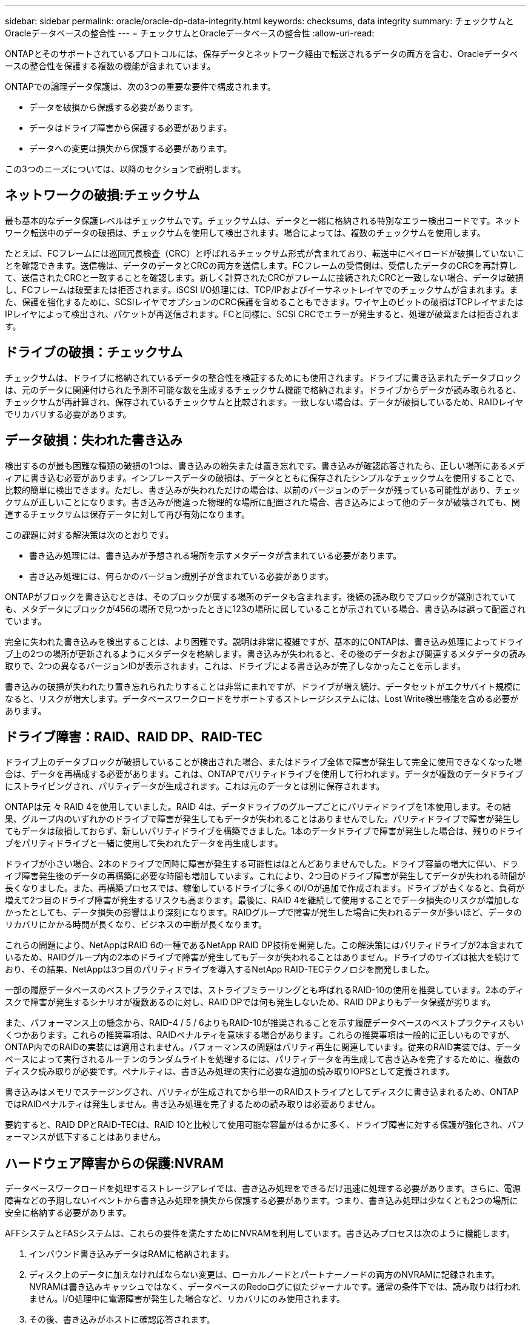 ---
sidebar: sidebar 
permalink: oracle/oracle-dp-data-integrity.html 
keywords: checksums, data integrity 
summary: チェックサムとOracleデータベースの整合性 
---
= チェックサムとOracleデータベースの整合性
:allow-uri-read: 


[role="lead"]
ONTAPとそのサポートされているプロトコルには、保存データとネットワーク経由で転送されるデータの両方を含む、Oracleデータベースの整合性を保護する複数の機能が含まれています。

ONTAPでの論理データ保護は、次の3つの重要な要件で構成されます。

* データを破損から保護する必要があります。
* データはドライブ障害から保護する必要があります。
* データへの変更は損失から保護する必要があります。


この3つのニーズについては、以降のセクションで説明します。



== ネットワークの破損:チェックサム

最も基本的なデータ保護レベルはチェックサムです。チェックサムは、データと一緒に格納される特別なエラー検出コードです。ネットワーク転送中のデータの破損は、チェックサムを使用して検出されます。場合によっては、複数のチェックサムを使用します。

たとえば、FCフレームには巡回冗長検査（CRC）と呼ばれるチェックサム形式が含まれており、転送中にペイロードが破損していないことを確認できます。送信機は、データのデータとCRCの両方を送信します。FCフレームの受信側は、受信したデータのCRCを再計算して、送信されたCRCと一致することを確認します。新しく計算されたCRCがフレームに接続されたCRCと一致しない場合、データは破損し、FCフレームは破棄または拒否されます。iSCSI I/O処理には、TCP/IPおよびイーサネットレイヤでのチェックサムが含まれます。また、保護を強化するために、SCSIレイヤでオプションのCRC保護を含めることもできます。ワイヤ上のビットの破損はTCPレイヤまたはIPレイヤによって検出され、パケットが再送信されます。FCと同様に、SCSI CRCでエラーが発生すると、処理が破棄または拒否されます。



== ドライブの破損：チェックサム

チェックサムは、ドライブに格納されているデータの整合性を検証するためにも使用されます。ドライブに書き込まれたデータブロックは、元のデータに関連付けられた予測不可能な数を生成するチェックサム機能で格納されます。ドライブからデータが読み取られると、チェックサムが再計算され、保存されているチェックサムと比較されます。一致しない場合は、データが破損しているため、RAIDレイヤでリカバリする必要があります。



== データ破損：失われた書き込み

検出するのが最も困難な種類の破損の1つは、書き込みの紛失または置き忘れです。書き込みが確認応答されたら、正しい場所にあるメディアに書き込む必要があります。インプレースデータの破損は、データとともに保存されたシンプルなチェックサムを使用することで、比較的簡単に検出できます。ただし、書き込みが失われただけの場合は、以前のバージョンのデータが残っている可能性があり、チェックサムが正しいことになります。書き込みが間違った物理的な場所に配置された場合、書き込みによって他のデータが破壊されても、関連するチェックサムは保存データに対して再び有効になります。

この課題に対する解決策は次のとおりです。

* 書き込み処理には、書き込みが予想される場所を示すメタデータが含まれている必要があります。
* 書き込み処理には、何らかのバージョン識別子が含まれている必要があります。


ONTAPがブロックを書き込むときは、そのブロックが属する場所のデータも含まれます。後続の読み取りでブロックが識別されていても、メタデータにブロックが456の場所で見つかったときに123の場所に属していることが示されている場合、書き込みは誤って配置されています。

完全に失われた書き込みを検出することは、より困難です。説明は非常に複雑ですが、基本的にONTAPは、書き込み処理によってドライブ上の2つの場所が更新されるようにメタデータを格納します。書き込みが失われると、その後のデータおよび関連するメタデータの読み取りで、2つの異なるバージョンIDが表示されます。これは、ドライブによる書き込みが完了しなかったことを示します。

書き込みの破損が失われたり置き忘れられたりすることは非常にまれですが、ドライブが増え続け、データセットがエクサバイト規模になると、リスクが増大します。データベースワークロードをサポートするストレージシステムには、Lost Write検出機能を含める必要があります。



== ドライブ障害：RAID、RAID DP、RAID-TEC

ドライブ上のデータブロックが破損していることが検出された場合、またはドライブ全体で障害が発生して完全に使用できなくなった場合は、データを再構成する必要があります。これは、ONTAPでパリティドライブを使用して行われます。データが複数のデータドライブにストライピングされ、パリティデータが生成されます。これは元のデータとは別に保存されます。

ONTAPは元 々 RAID 4を使用していました。RAID 4は、データドライブのグループごとにパリティドライブを1本使用します。その結果、グループ内のいずれかのドライブで障害が発生してもデータが失われることはありませんでした。パリティドライブで障害が発生してもデータは破損しておらず、新しいパリティドライブを構築できました。1本のデータドライブで障害が発生した場合は、残りのドライブをパリティドライブと一緒に使用して失われたデータを再生成します。

ドライブが小さい場合、2本のドライブで同時に障害が発生する可能性はほとんどありませんでした。ドライブ容量の増大に伴い、ドライブ障害発生後のデータの再構築に必要な時間も増加しています。これにより、2つ目のドライブ障害が発生してデータが失われる時間が長くなりました。また、再構築プロセスでは、稼働しているドライブに多くのI/Oが追加で作成されます。ドライブが古くなると、負荷が増えて2つ目のドライブ障害が発生するリスクも高まります。最後に、RAID 4を継続して使用することでデータ損失のリスクが増加しなかったとしても、データ損失の影響はより深刻になります。RAIDグループで障害が発生した場合に失われるデータが多いほど、データのリカバリにかかる時間が長くなり、ビジネスの中断が長くなります。

これらの問題により、NetAppはRAID 6の一種であるNetApp RAID DP技術を開発した。この解決策にはパリティドライブが2本含まれているため、RAIDグループ内の2本のドライブで障害が発生してもデータが失われることはありません。ドライブのサイズは拡大を続けており、その結果、NetAppは3つ目のパリティドライブを導入するNetApp RAID-TECテクノロジを開発しました。

一部の履歴データベースのベストプラクティスでは、ストライプミラーリングとも呼ばれるRAID-10の使用を推奨しています。2本のディスクで障害が発生するシナリオが複数あるのに対し、RAID DPでは何も発生しないため、RAID DPよりもデータ保護が劣ります。

また、パフォーマンス上の懸念から、RAID-4 / 5 / 6よりもRAID-10が推奨されることを示す履歴データベースのベストプラクティスもいくつかあります。これらの推奨事項は、RAIDペナルティを意味する場合があります。これらの推奨事項は一般的に正しいものですが、ONTAP内でのRAIDの実装には適用されません。パフォーマンスの問題はパリティ再生に関連しています。従来のRAID実装では、データベースによって実行されるルーチンのランダムライトを処理するには、パリティデータを再生成して書き込みを完了するために、複数のディスク読み取りが必要です。ペナルティは、書き込み処理の実行に必要な追加の読み取りIOPSとして定義されます。

書き込みはメモリでステージングされ、パリティが生成されてから単一のRAIDストライプとしてディスクに書き込まれるため、ONTAPではRAIDペナルティは発生しません。書き込み処理を完了するための読み取りは必要ありません。

要約すると、RAID DPとRAID-TECは、RAID 10と比較して使用可能な容量がはるかに多く、ドライブ障害に対する保護が強化され、パフォーマンスが低下することはありません。



== ハードウェア障害からの保護:NVRAM

データベースワークロードを処理するストレージアレイでは、書き込み処理をできるだけ迅速に処理する必要があります。さらに、電源障害などの予期しないイベントから書き込み処理を損失から保護する必要があります。つまり、書き込み処理は少なくとも2つの場所に安全に格納する必要があります。

AFFシステムとFASシステムは、これらの要件を満たすためにNVRAMを利用しています。書き込みプロセスは次のように機能します。

. インバウンド書き込みデータはRAMに格納されます。
. ディスク上のデータに加えなければならない変更は、ローカルノードとパートナーノードの両方のNVRAMに記録されます。NVRAMは書き込みキャッシュではなく、データベースのRedoログに似たジャーナルです。通常の条件下では、読み取りは行われません。I/O処理中に電源障害が発生した場合など、リカバリにのみ使用されます。
. その後、書き込みがホストに確認応答されます。


この段階の書き込みプロセスはアプリケーションの観点からは完了しており、データは2つの異なる場所に格納されるため、損失から保護されます。最終的に変更はディスクに書き込まれますが、書き込みが確認されたあとに実行されるためレイテンシに影響しないため、このプロセスはアプリケーションの観点からはアウトオブバンドです。このプロセスもデータベースロギングに似ています。データベースに対する変更はできるだけ早くREDOログに記録され、変更がコミットされたことが確認されます。データファイルの更新はかなり遅れて行われ、処理速度に直接影響することはありません。

コントローラで障害が発生すると、パートナーコントローラが必要なディスクの所有権を取得し、ログに記録されたデータをNVRAMに再生して、障害発生時に転送中だったI/O処理をリカバリします。



== ハードウェア障害からの保護：NVFAIL

前述したように、書き込みの確認応答は、少なくとも1台の他のコントローラでローカルのNVRAMとNVRAMに記録されるまで返されません。このアプローチにより、ハードウェア障害や停電が発生しても、転送中のI/Oが失われることはありません。ローカルのNVRAMに障害が発生したり、HAパートナーへの接続に障害が発生したりすると、この実行中のデータはミラーリングされなくなります。

ローカルNVRAMからエラーが報告されると、ノードはシャットダウンします。このシャットダウンにより、HAパートナーコントローラにフェイルオーバーします。障害が発生したコントローラが書き込み処理を確認していないため、データが失われることはありません。

データが同期されていない場合、ONTAPは、強制的にフェイルオーバーを実行しない限り、フェイルオーバーを許可しません。この方法で条件を変更すると、元のコントローラにデータが残っている可能性があり、データ損失が許容されることが確認されます。

データベースはディスク上のデータの大規模な内部キャッシュを保持しているため、フェイルオーバーが強制された場合、データベースが破損する可能性が特に高くなります。強制的なフェイルオーバーが発生した場合、以前に承認された変更は事実上破棄されます。ストレージアレイの内容は実質的に時間を逆方向に移動し、データベースキャッシュの状態はディスク上のデータの状態を反映しなくなります。

この状況からデータを保護するために、ONTAPでは、NVRAMの障害に対する特別な保護をボリュームに設定できます。この保護メカニズムがトリガーされると、ボリュームがNVFAILという状態になります。この状態では、古いデータを使用しないように原因AアプリケーションをシャットダウンするI/Oエラーが発生します。確認済みの書き込みがストレージアレイに存在する必要があるため、データは失われません。

次の手順では、管理者がホストを完全にシャットダウンしてから、LUNとボリュームを手動で再度オンラインに戻します。これらの手順にはいくつかの作業が含まれる可能性がありますが、このアプローチはデータの整合性を確保するための最も安全な方法です。すべてのデータがこの保護を必要とするわけではありません。そのため、NVFAILの動作はボリューム単位で設定できます。



== サイトおよびシェルフ障害からの保護：SyncMirrorとプレックス

SyncMirrorは、RAID DPやRAID-TECを強化するミラーリングテクノロジですが、これに代わるものではありません。2つの独立したRAIDグループの内容をミラーリングします。論理構成は次のとおりです。

* ドライブは、場所に基づいて2つのプールに構成されます。1つのプールはサイトAのすべてのドライブで構成され、2つ目のプールはサイトBのすべてのドライブで構成されます。
* 次に、アグリゲートと呼ばれる共通のストレージプールが、RAIDグループのミラーセットに基づいて作成されます。各サイトから同じ数のドライブが引き出されます。たとえば、20ドライブのSyncMirrorアグリゲートは、サイトAの10本のドライブとサイトBの10本のドライブで構成されます。
* 特定のサイトのドライブセットは、ミラーリングを使用することなく、1つ以上の完全に冗長化されたRAID-DPまたはRAID-TECグループとして自動的に構成されます。これにより、サイトが失われても継続的なデータ保護が実現します。


image:syncmirror.png["エラー：グラフィックイメージがありません"]

上の図は、SyncMirror構成の例を示しています。24ドライブのアグリゲートをコントローラに作成しました。このアグリゲートは、サイトAで割り当てられたシェルフの12本のドライブと、サイトBで割り当てられたシェルフの12本のドライブで構成されています。ドライブは2つのミラーRAIDグループにグループ化されました。RAIDグループ0には、サイトAの6ドライブプレックスが含まれており、サイトBの6ドライブプレックスにミラーリングされています。同様に、RAIDグループ1にはサイトAの6ドライブプレックスが含まれており、サイトBの6ドライブプレックスにミラーリングされています。

SyncMirrorは通常、MetroClusterシステムにリモートミラーリングを提供するために使用され、各サイトにデータのコピーが1つずつ配置されます。場合によっては、1つのシステムで追加レベルの冗長性を提供するために使用されます。特に、シェルフレベルの冗長性を提供します。ドライブシェルフにはすでにデュアル電源装置とコントローラが搭載されており、全体的には板金をほとんど使用していませんが、場合によっては追加の保護が保証されることがあります。たとえば、あるNetAppのお客様は、自動車テストで使用するモバイルリアルタイム分析プラットフォームにSyncMirrorを導入しています。システムは、独立したUPSシステムからの独立した電源供給によって供給される2つの物理ラックに分割されました。

==チェックサム

チェックサムのトピックは、Oracle RMANのストリーミングバックアップをSnapshotベースのバックアップに移行することに慣れているDBAにとって特に関心があります。RMANの機能の1つは、バックアップ処理中に整合性チェックを実行することです。この機能には何らかの価値がありますが、その最大のメリットは、データベースが最新のストレージアレイで使用されていないことです。Oracleデータベースに物理ドライブが使用されている場合、ドライブの使用年数が経つと最終的にはほぼ確実に破損します。この問題は、真のストレージアレイではアレイベースのチェックサムによって解決されます。

実際のストレージアレイでは、複数のレベルでチェックサムを使用してデータの整合性が保護されます。IPベースのネットワークでデータが破損した場合、Transmission Control Protocol（TCP）レイヤはパケットデータを拒否し、再送信を要求します。FCプロトコルには、カプセル化されたSCSIデータと同様にチェックサムが含まれます。アレイに配置されたONTAPは、RAIDとチェックサムによる保護を備えています。破損は発生する可能性がありますが、ほとんどのエンタープライズアレイと同様に検出されて修正されます。通常、ドライブ全体に障害が発生してRAIDのリビルドが要求され、データベースの整合性は影響を受けません。ONTAPがチェックサムエラーを検出することもあります。これは、ドライブ上のデータが破損していることを意味します。ドライブが故障し、RAIDのリビルドが開始されます。繰り返しになりますが、データの整合性には影響はありません。

OracleのデータファイルとRedoログのアーキテクチャも、極度の状況下でも可能な限り最高レベルのデータ整合性を提供するように設計されています。最も基本的なレベルでは、Oracleのブロックにはチェックサムが含まれており、ほぼすべてのI/Oについて基本的な論理チェックが実行されます。Oracleがクラッシュしたり表領域がオフラインになったりしていない場合、データはそのまま維持されます。データ整合性チェックの程度は調整可能で、書き込みを確認するようにOracleを設定することもできます。その結果、クラッシュや障害のほぼすべてのシナリオをリカバリでき、非常にまれにリカバリ不能な状況が発生した場合は、破損がすぐに検出されます。

Oracleデータベースを使用しているNetAppのお客様のほとんどは'スナップショット・ベースのバックアップに移行すると'RMANなどのバックアップ製品の使用を中止しますRMANを使用してSnapCenterでブロックレベルのリカバリを実行できるオプションはまだあります。ただし、日常的には、RMAN、NetBackup、およびその他の製品は、月次または四半期ごとのアーカイブコピーの作成にのみ使用されます。

お客様の中には、 `dbv` 既存のデータベースの整合性チェックを定期的に実行します。NetAppでは、不必要なI/O負荷が発生するため、この方法は推奨されません。前述したように、データベースに以前に問題が発生していなかった場合、 `dbv` 問題の検出はほぼゼロです。このユーティリティは、ネットワークおよびストレージシステムに非常に高いシーケンシャルI/O負荷を生成します。Oracleの既知のバグにさらされるなど、破損が存在すると信じる理由がないかぎり、 `dbv`。
